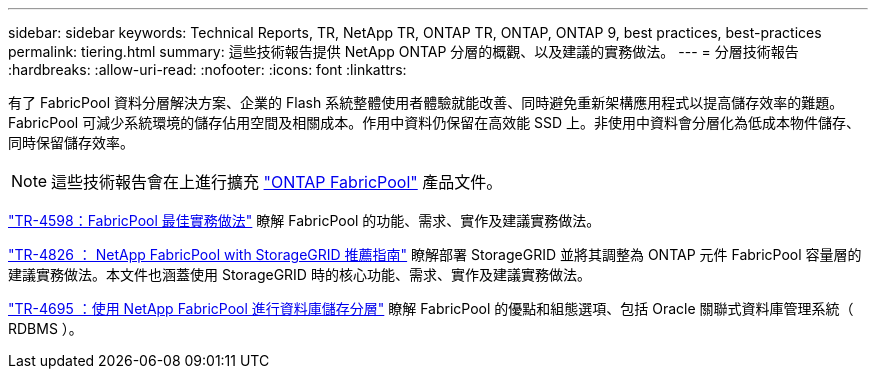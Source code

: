 ---
sidebar: sidebar 
keywords: Technical Reports, TR, NetApp TR, ONTAP TR, ONTAP, ONTAP 9, best practices, best-practices 
permalink: tiering.html 
summary: 這些技術報告提供 NetApp ONTAP 分層的概觀、以及建議的實務做法。 
---
= 分層技術報告
:hardbreaks:
:allow-uri-read: 
:nofooter: 
:icons: font
:linkattrs: 


[role="lead"]
有了 FabricPool 資料分層解決方案、企業的 Flash 系統整體使用者體驗就能改善、同時避免重新架構應用程式以提高儲存效率的難題。FabricPool 可減少系統環境的儲存佔用空間及相關成本。作用中資料仍保留在高效能 SSD 上。非使用中資料會分層化為低成本物件儲存、同時保留儲存效率。

[NOTE]
====
這些技術報告會在上進行擴充 link:https://docs.netapp.com/us-en/ontap/fabricpool/index.html["ONTAP FabricPool"] 產品文件。

====
link:https://www.netapp.com/pdf.html?item=/media/17239-tr4598.pdf["TR-4598：FabricPool 最佳實務做法"^]
瞭解 FabricPool 的功能、需求、實作及建議實務做法。

link:https://www.netapp.com/pdf.html?item=/media/19403-tr-4826.pdf["TR-4826 ： NetApp FabricPool with StorageGRID 推薦指南"^]
瞭解部署 StorageGRID 並將其調整為 ONTAP 元件 FabricPool 容量層的建議實務做法。本文件也涵蓋使用 StorageGRID 時的核心功能、需求、實作及建議實務做法。

link:https://www.netapp.com/pdf.html?item=/media/9138-tr4695.pdf["TR-4695 ：使用 NetApp FabricPool 進行資料庫儲存分層"^]
瞭解 FabricPool 的優點和組態選項、包括 Oracle 關聯式資料庫管理系統（ RDBMS ）。
